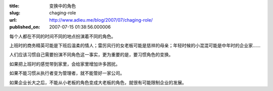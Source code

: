 :title: 变换中的角色
:slug: chaging-role
:url: http://www.adieu.me/blog/2007/07/chaging-role/
:published_on: 2007-07-15 01:38:56.000006

每个人都在不同的时间不同的地点扮演着不同的角色。

上班时的商务精英可能是下班后温柔的情人；雷厉风行的女老板可能是慈祥的母亲；年轻时候的小混混可能是中年时的企业家……

人们应该习惯自己需要扮演不同角色这一事实，更为重要的是，要习惯角色的变换。

如果把上班时的感觉带到家里，会给家里增加许多困扰。

如果不能习惯从执行者变为管理者，就不能管好一家公司。

如果企业长大之后，不能从小老板的角色变成大老板的角色，就很有可能限制企业的发展。
